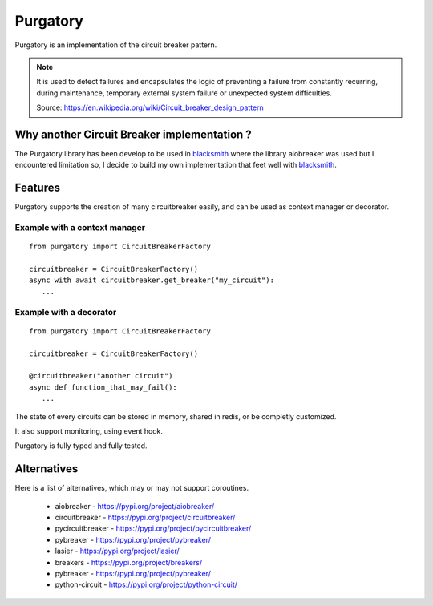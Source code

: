 Purgatory
=========

.. image:: https://github.com/mardiros/purgatory/actions/workflows/main.yml/badge.svg
   :target: https://github.com/mardiros/purgatory/actions/workflows/main.yml

.. image:: https://codecov.io/gh/mardiros/purgatory/branch/main/graph/badge.svg?token=LFVOQC2C9E
   :target: https://codecov.io/gh/mardiros/purgatory
    

Purgatory is an implementation of the circuit breaker pattern.

.. note::

   It is used to detect failures and encapsulates the logic of preventing
   a failure from constantly recurring, during maintenance, temporary
   external system failure or unexpected system difficulties. 

   Source: https://en.wikipedia.org/wiki/Circuit_breaker_design_pattern


Why another Circuit Breaker implementation ?
--------------------------------------------

The Purgatory library has been develop to be used in `blacksmith`_ where
the library aiobreaker was used but I encountered limitation so, I decide
to build my own implementation that feet well with `blacksmith`_.


Features
--------

Purgatory supports the creation of many circuitbreaker easily, and 
can be used as context manager or decorator.

Example with a context manager
~~~~~~~~~~~~~~~~~~~~~~~~~~~~~~

::

   from purgatory import CircuitBreakerFactory

   circuitbreaker = CircuitBreakerFactory()
   async with await circuitbreaker.get_breaker("my_circuit"):
      ...


Example with a decorator
~~~~~~~~~~~~~~~~~~~~~~~~

::

   from purgatory import CircuitBreakerFactory

   circuitbreaker = CircuitBreakerFactory()

   @circuitbreaker("another circuit")
   async def function_that_may_fail():
      ...


The state of every circuits can be stored in memory, shared in redis, or
be completly customized.

It also support monitoring, using event hook.

Purgatory is fully typed and fully tested.


.. _`blacksmith`: https://python-blacksmith.readthedocs.io/en/latest/


Alternatives
------------

Here is a list of alternatives, which may or may not support coroutines.

 * aiobreaker - https://pypi.org/project/aiobreaker/
 * circuitbreaker - https://pypi.org/project/circuitbreaker/
 * pycircuitbreaker - https://pypi.org/project/pycircuitbreaker/
 * pybreaker - https://pypi.org/project/pybreaker/
 * lasier - https://pypi.org/project/lasier/
 * breakers - https://pypi.org/project/breakers/
 * pybreaker - https://pypi.org/project/pybreaker/
 * python-circuit - https://pypi.org/project/python-circuit/
